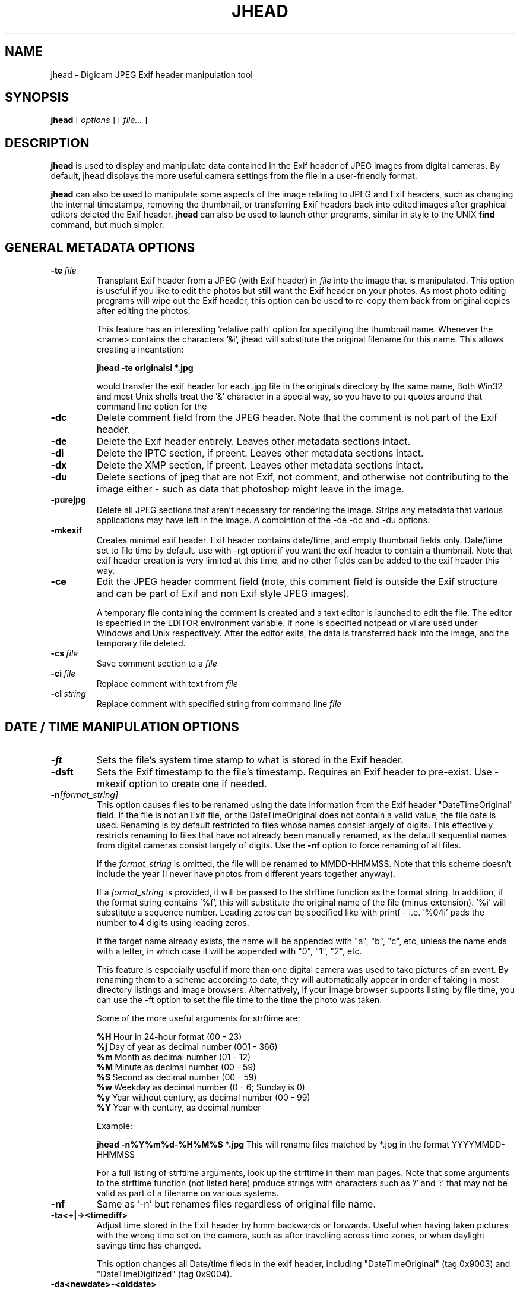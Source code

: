 .TH JHEAD 1 "04 Oct 2008" "jhead 2.84"
.SH NAME
jhead \- Digicam JPEG Exif header manipulation tool
.SH SYNOPSIS
.B jhead
[
.I options
]
[
.I file\.\.\.
]

.LP
.SH DESCRIPTION
.LP
.B jhead
is used to display and manipulate data contained in the Exif header of JPEG
images from digital cameras.  By default, jhead displays the more useful
camera settings from the file in a user-friendly format.
.PP
.B jhead
can also be used to manipulate some aspects of the image relating to JPEG and
Exif headers, such as changing the internal timestamps, removing the thumbnail,
or transferring Exif headers back into edited images after graphical editors
deleted the Exif header.
.B jhead 
can also be used to launch other programs, similar in style to the UNIX
.B find 
command, but much simpler.


.SH GENERAL METADATA OPTIONS
.TP
.BI \-\^te \ file
Transplant Exif header from a JPEG (with Exif header) in 
.I file
into the image that is manipulated.  This option is
useful if you like to edit the photos but still want the Exif header on your photos.
As most photo editing programs will wipe out the Exif header, this option can be used
to re-copy them back from original copies after editing the photos.


This feature has an interesting 'relative path' option for specifying the 
thumbnail name.  Whenever the <name> contains the characters '&i', jhead 
will substitute the original  filename for this name. This allows creating a 
'relative name' when doing a whole batch  of files. For example, the 
incantation:

.B jhead -te "originals\&i" *.jpg

would transfer the exif header for each .jpg file in the originals directory by 
the same name, Both Win32 and most Unix shells treat the '&' character in a 
special way, so you have to put quotes around that command line option for the 
'&' to even be passed to the program.

.TP
.B \-dc
Delete comment field from the JPEG header.  Note that the comment
is not part of the Exif header.
.TP
.B \-de
Delete the Exif header entirely.  Leaves other metadata sections intact.
.TP
.B \-di
Delete the IPTC section, if preent.  Leaves other metadata sections intact.
.TP
.B \-dx
Delete the XMP section, if preent.  Leaves other metadata sections intact.
.TP
.B \-du
Delete sections of jpeg that are not Exif, not comment, and otherwise not 
contributing to the image either - such as data that photoshop might leave in the image.
.TP
.B \-purejpg
Delete all JPEG sections that aren't necessary for rendering the image.  Strips any
metadata that various applications may have left in the image.  A combintion of 
the -de -dc and -du options.
.TP
.B \-mkexif
Creates minimal exif header. Exif header contains date/time, and empty thumbnail 
fields only. Date/time set to file time by default. use with -rgt option if you 
want the exif header to contain a thumbnail. Note that exif header creation is 
very limited at this time, and no other fields can be added to the exif header 
this way.
.TP
.B \-ce
Edit the JPEG header comment field (note, this comment field is outside the Exif structure
and can be part of Exif and non Exif style JPEG images).

A temporary file containing the comment is created and a text editor is launched to edit
the file.  The editor is specified in the EDITOR environment variable.  if none is specified
notpead or vi are used under Windows and Unix respectively.  After the editor exits,
the data is transferred back into the image, and the temporary file deleted.
.TP
.BI \-\^cs \ file
Save comment section to a 
.I file
.TP
.BI \-\^ci \ file
Replace comment with text from
.I file
.TP
.BI \-\^cl \ string
Replace comment with specified string from command line
.IR file



.SH DATE / TIME MANIPULATION OPTIONS

.TP
.B \-ft
Sets the file's system time stamp to what is stored in the Exif header.
.TP
.B \-dsft
Sets the Exif timestamp to the file's timestamp. Requires an Exif header to 
pre-exist. Use -mkexif option to create one if needed.
.TP
.BI \-\^n [format_string]
This option causes files to be renamed using the date information from the Exif header 
"DateTimeOriginal" field.
If the file is not an Exif file, or the DateTimeOriginal does not contain a valid value,
the file date is used.
Renaming is by default restricted to files whose names consist largely of digits.
This effectively restricts renaming to files that have not already been manually renamed, as
the default sequential names from digital cameras consist largely of digits.
Use the 
.B -nf 
option to force renaming of all files.

If the 
.I format_string
is omitted, the file will be renamed to MMDD-HHMMSS.  Note that 
this scheme doesn't include the year (I never have photos from different years together anyway).

If a 
.I format_string
is provided, it will be passed to the strftime function as the format string.  
In addition, if the format string contains '%f', this will
substitute the original name of the file (minus extension).  '%i' will substitute a sequence
number.  Leading zeros can be specified like with printf - i.e. '%04i' pads the number to 4 
digits using leading zeros.

If the target name already exists, the name will be appended with "a", "b", "c", etc,
unless the name ends with a letter, in which case it will be appended with "0", "1", "2", etc.

This feature is especially useful if more than one digital camera was used to take pictures
of an event.  By renaming them to a scheme according to date, they will automatically
appear in order of taking in most directory listings and image browsers.  Alternatively,
if your image browser supports listing by file time, you can use the -ft option to set
the file time to the time the photo was taken.

Some of the more useful arguments for strftime are:

.BR %H \ Hour\ in\ 24-hour\ format\ (00\ -\ 23)
.br
.BR %j \ Day\ of\ year\ as\ decimal\ number\ (001\ -\ 366)
.br
.BR %m \ Month\ as\ decimal\ number\ (01\ -\ 12)
.br
.BR %M \ Minute\ as\ decimal\ number\ (00\ -\ 59)
.br
.BR %S \ Second\ as\ decimal\ number\ (00\ -\ 59)
.br
.BR %w \ Weekday\ as\ decimal\ number\ (0\ -\ 6;\ Sunday\ is\ 0)
.br
.BR %y \ Year\ without\ century,\ as\ decimal\ number\ (00\ -\ 99)
.br
.BR %Y \ Year\ with\ century,\ as\ decimal\ number

Example:

.B jhead -n%Y%m%d-%H%M%S *.jpg
This will rename files matched by *.jpg in the format YYYYMMDD-HHMMSS

For a full listing of strftime arguments, look up the strftime in them man pages.  
Note that some arguments
to the strftime function (not listed here) produce strings with characters such as '/' and ':' that
may not be valid as part of a filename on various systems.

.TP
.B \-nf
Same as '-n' but renames files regardless of original file name.


.TP
.B \-ta<+|-><timediff>
Adjust time stored in the Exif header by h:mm backwards or forwards.  Useful when having
taken pictures with the wrong time set on the camera, such as after travelling across
time zones, or when daylight savings time has changed.

This option changes all Date/time fileds in the exif header, including "DateTimeOriginal" (tag 0x9003) 
and "DateTimeDigitized" (tag 0x9004).
.TP
.B \-da<newdate>-<olddate>

Works like -ta, but for specifying large date offsets, to be used when fixing dates from 
cameras where the date was set incorrectly, such as having date and time reset by battery
removal on some cameras

Because different months and years have different numbers of days in them, a simple offset
for months, days, years would lead to unexpected results at times.  The time offset is
thus specified as a difference between two dates, so that jhead can figure out exactly
how many days the timestamp needs to be adjusted by, including leap years and daylight
savings time changes.
The dates are specified as yyyy:mm:dd.  For sub-day adjustments, a time of day can also
be included, by specifying yyyy:nn:dd/hh:mm or yyyy:mm:dd/hh:mm:ss

Examples:

Year on camera was set to 2005 instead of 2004 for pictures taken in April
.br
jhead -da2005:03:01-2004:03:01

Default camera date is 2002:01:01, and date was reset on 2005:05:29 at 11:21 am
.br
jhead -da2005:05:29+11:21-2002:01:01
.TP
.B \-ts
Sets the time stored in the Exif header to what is specified on the command line.
Time must be specified as:
.I yyyy:mm:dd-hh:mm:ss
.TP
.B \-ds
Sets the date stored in the Exif header to what is specified on the command line.
Can be used to set date, just year and month, or just year.
Date is specified as: 
.I yyyy:mm:dd,  yyyy:mm, or yyyy


.SH THUMBNAIL MANIPULATION OPTIONS

.TP
.B \-dt
Delete thumbnails from the Exif header, but leave the
interesting parts intact.  This option truncates the thumbnail from the Exif header, provided
that the thumbnail is the last part of the Exif header (which so far as I know is always the case).
Exif headers have a built-in thumbnail, which typically
occupies around 10k of space.  This thumbnail is used by digital cameras.  Windows XP may also
use this thumbnail if present (but it doesn't need it).  The
thumbnails are too small to use even full screen on the digicam's LCD.
I have not encountered any adverse side effects of deleting the thumbnails, even from the
software provided with my old Olympus digicam.  Use with caution.

.TP
.BI \-\^st \ file
Save the integral thumbnail to 
.I file
The thumbnail lives
inside the Exif header, and is a very low-res JPEG image.  Note that making
any changes to a photo, except for with some programs, generally wipes out the Exif header
and with it the thumbnail.

The thumbnail is too low res to really use for very much.

This feature has an interesting 'relative path' option for specifying the thumbnail name.
Whenever the name for 
.I file 
contains the characters  '&i',
.B jhead 
will substitute the original
filename for this name.  This allows creating a 'relative name' when doing a whole
batch of files.  For example, the incantation:

.B jhead -st "thumbnails/&i" *.jpg

would create a thumbnail for each .jpg file in the thumbnails directory by the same name,
(provided that the thumbnails directory exists, of course).
Both Win32 and UNIX shells treat the '&'character in a special way, so you have to
put quotes around that command line option for the '&' to even be passed to the program.

If a '-' is specified for the output file, the thumbnail is sent to stdout. (UNIX build only)

.TP
.B \-rt
Replace thumbnails from the Exif header.
This only works if the exif header already contains a thumbnail, and the thumbnail is at the
end of the header (both always the case if the photo came from a digital camera)
.TP
.BI \-\^rgt \ size
Regnerate exif thumbnail.
'size' specifies maximum height or width of thumbnail.
Relies on 'mogrify' program (from ImageMagick) to regenerate the thumbnail.
This only works if the image already contains a thumbail.  

.SH ROTATION OPTIONS
.TP
.B \-autorot
Using the 'Orientation' tag of the Exif header, rotate the image so that it is upright. 
The program 
.B jpegtran 
is used to perform the rotation. This program is present in most 
Linux distributions.  For windows, you need to get a copy of it.  After rotation, the 
orientation tag of the Exif header is set to '1' (normal orientation).  The thumbnail 
is also rotated. Other fields of the Exif header, including 
dimensions are untouched, but the JPEG height/width are adjusted.
This feature is especially useful with newer Canon cameras, that set the orientation 
tag automatically using a gravity sensor.
.TP
.B \-norot
Clears the rotation field in the Exif header without altering the image.  Useful if
the images were previously rotated without clearing the Exif rotation tag, as some
image browsers will auto rotate images when the rotation tag is set.
Sometimes, thunbails and rotation  tags can get very out of sync from manipulation
with various tools.  To reset it all use -norot with -rgt to clear this out.

.SH OUTPUT VERBOSITY CONTROL
.TP
.B \-h
Displays summary of command line options.
.TP
.B \-v
Makes the program even more verbose than it already is.  Like DOS programs, and unlike
UNIX programs, Jhead gives feedback as to what it is doing, even when nothing goes wrong.
Windows user that I am, when something doesn't give me feedback for 20 seconds, I assume
its crashed.
.TP
.B \-q
No output on success, more like Unix programs.
.TP
.B \-V
Print version info and compilation date.
.B \-exifmap
Show a map of the bytes in the exif header. Useful when analyzing strange exif headers, 
not of much use to non software developers.
.TP
.B \-se
Suppress error messages relating to corrupt Exif header structure.
.TP
.B \-c
Concise output.  This causes picture info to be summarized on one line instead of several.
Useful for grep-ing through images, as well as importing into spread sheets (data is space
delimited with quotes as text qualifier).

.SH FILE MATCHING OPTIONS
.TP
.B \-model
Restricts processing of files to those whose camera model, as indicated by the Exif image
information, contains the substring specified in the argument after '-model'.
For example, the following command will list only images that are from an S100 camera:

.B jhead -model S100 *.jpg

.B jhead -model S100 *.jpg

I use this option to restrict my JPEG recompensing to those images that came from my 
Cannon S100 digicam, (see the -cmd option).
.TP
.B \-exonly
Skip all files that don't have an Exif header.  Photos straight from a digital camera
have an Exif header, whereas many photo manipulation tools discard the Exif header.
.TP
.B \-cmd
Executes the specified command on each Jepg file to be processed.

The Exif section of each file is read before running the command, and reinserted
after the command finishes.

The specified command invoked separately for each JPEG that is processed, even if
multiple files are specified (explicitly or by wild card).
I use this option to process whole directory trees of JPEGs from my digital camera
with jpegtran (Independent JPEG group) and ImageMagick's 'MOGRIFY' command without 
loosing the camera settings and other info stored in the Exif headers.

jpegtran is useful for lossless rotation, as well as for converting JPEGs to
progressive JPEGs (also a lossless process, but results in typically 5% smaller files)
I use mogrify for re-compressing the images I get from my Canon PowerShot S100 to
80% quality.  The Canon JPEGs are either way too 'high quality' for the resolution, or
are suboptimally encoded.  Using mogrify to 80% produces no detectable loss in quality,
with files about half the size.

Example use:

Having a whole directory tree of photos from my S100, I run the following commands:

.B jhead -cmd "mogrify -quality 80 &i" -model S100 -r *.jpg
.br
.B jhead -cmd "jpegtran -progressive &i > &o" -r *.jpg

The first command mogrifies all JPEGs in the tree that indicate that they are from a 
Cannon S100 in their Exif header to 80% quality at the same resolution.  This is a 'lossy'
process, so I only run it on files that are from the Canon, and only run it once.
The next command then takes a JPEGs and converts them to progressive JPEGs.  The result
is the same images, with no discernible differences, stored in half the space.  This only
produces substantial savings on some cameras, such as the Canon S100.  The newer S110 and S300
cameras are smarter about how they compress JPEG images, so re-mogrifying them may not give
you any savings unless you crank the quality way down.  However, turning them into progressive
JPEG images is a lossless process that typically makes image files 5% smaller.

Keeping the Exif header information is important to me, as I like to check things like the
shutter speed for some of my photos, and my HTML index generating program uses the Exif tags
to display the JPEG images in order of taking.

.SH SEE ALSO
.BR jpegtran (1),
.BR mogrify (1),
.BR rdjpgcom (1),
.BR wrjpgcom (1)
.SH AUTHOR
Matthias Wandel
.SH BUGS
After jhead runs a program to rotate or resize an image, the image dimensions and thumbnail 
in the Exif header are not adjusted.
.PP
Modifying of Exif header data is very limited, as Jhead internally only has a read only
implementation of the file system contained in the Exif header.  For example, there is no way
to replace the thumbnail or edit the Exif comment in the Exif header.  There is also no way
to create minimal exif headers.
.PP
Some Canon digital SLR cameras fail to adjust the effective sensor resolution when shooting at less
than full resolution, causing jhead to incorrectly miscalculate the sensor width and 35mm equivalent 
focal length.  The same can result from resizing photos with Photoshop, which will manipulate
parts of the exif header.
This is often reported as a bug in Jhead, but Jhead can't do much about incorrect data.
.PP
Send bug reports to mwandel at sentex dot net.

.SH COPYING PERMISSIONS
Jhead is 'public domain'.  You may freely copy jhead, and reuse part or all of its code 
in free or proprietary programs.   I do however request that you do not post my e-mail
address in ways that spam robots can harvest it.
